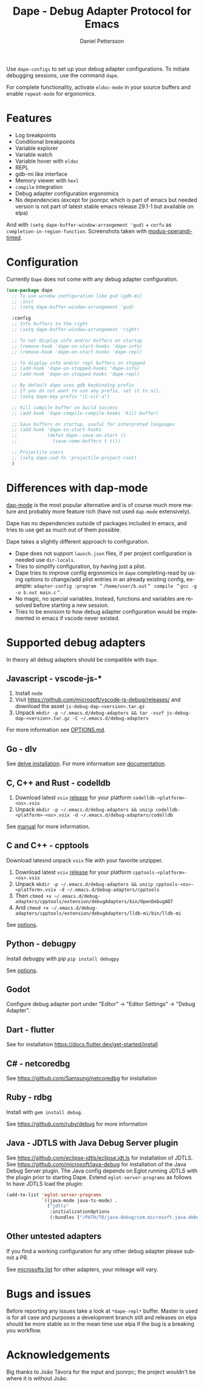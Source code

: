 #+title: Dape - Debug Adapter Protocol for Emacs
#+author: Daniel Pettersson
#+property: header-args    :results silent
#+language: en

#+html: <a href="https://elpa.gnu.org/packages/dape.html"><img alt="GNU ELPA" src="https://elpa.gnu.org/packages/dape.svg"/></a>

Use ~dape-configs~ to set up your debug adapter configurations.
To initiate debugging sessions, use the command ~dape~.

For complete functionality, activate ~eldoc-mode~ in your source buffers and enable ~repeat-mode~ for ergonomics.

* Features
+ Log breakpoints
+ Conditional breakpoints
+ Variable explorer
+ Variable watch
+ Variable hover with ~eldoc~
+ REPL
+ gdb-mi like interface
+ Memory viewer with ~hexl~
+ ~compile~ integration
+ Debug adapter configuration ergonomics
+ No dependencies (except for jsonrpc which is part of emacs but needed version is not part of latest stable emacs release 29.1-1 but available on elpa)

[[https://raw.githubusercontent.com/svaante/dape/resources/c-light-left.png]]
And with ~(setq dape-buffer-window-arrangement 'gud)~ + ~corfu~ as ~completion-in-region-function~.
[[https://raw.githubusercontent.com/svaante/dape/resources/js-light-gud.png]]
Screenshots taken with [[https://git.sr.ht/~protesilaos/modus-themes][modus-operandi-tinted]].

* Configuration
Currently =Dape= does not come with any debug adapter configuration.

#+begin_src emacs-lisp
  (use-package dape
    ;; To use window configuration like gud (gdb-mi)
    ;; :init
    ;; (setq dape-buffer-window-arrangement 'gud)

    :config
    ;; Info buffers to the right
    ;; (setq dape-buffer-window-arrangement 'right)

    ;; To not display info and/or buffers on startup
    ;; (remove-hook 'dape-on-start-hooks 'dape-info)
    ;; (remove-hook 'dape-on-start-hooks 'dape-repl)

    ;; To display info and/or repl buffers on stopped
    ;; (add-hook 'dape-on-stopped-hooks 'dape-info)
    ;; (add-hook 'dape-on-stopped-hooks 'dape-repl)

    ;; By default dape uses gdb keybinding prefix
    ;; If you do not want to use any prefix, set it to nil.
    ;; (setq dape-key-prefix "\C-x\C-a")

    ;; Kill compile buffer on build success
    ;; (add-hook 'dape-compile-compile-hooks 'kill-buffer)

    ;; Save buffers on startup, useful for interpreted languages
    ;; (add-hook 'dape-on-start-hooks
    ;;           (defun dape--save-on-start ()
    ;;             (save-some-buffers t t)))

    ;; Projectile users
    ;; (setq dape-cwd-fn 'projectile-project-root)
    )
#+end_src

* Differences with dap-mode
[[https://github.com/emacs-lsp/dap-mode][dap-mode]] is the most popular alternative and is of course much more mature and probably more feature rich (have not used ~dap-mode~ extensively).

Dape has no dependencies outside of packages included in emacs, and tries to use get as much out of them possible.

Dape takes a slightly different approach to configuration.
+ Dape does not support ~launch.json~ files, if per project configuration is needed use ~dir-locals~.
+ Tries to simplify configuration, by having just a plist.
+ Dape tries to improve config ergonomics in ~dape~ completing-read by using options to change/add plist entries in an already existing config, example: ~adapter-config :program ＂/home/user/b.out＂ compile ＂gcc -g -o b.out main.c＂~.
+ No magic, no special variables. Instead, functions and variables are resolved before starting a new session.
+ Tries to be envision to how debug adapter configuration would be implemented in emacs if vscode never existed.

* Supported debug adapters
In theory all debug adapters should be compatible with =Dape=.

** Javascript - vscode-js-*
1. Install =node=
2. Visit https://github.com/microsoft/vscode-js-debug/releases/ and download the asset =js-debug-dap-<version>.tar.gz=
3. Unpack =mkdir -p ~/.emacs.d/debug-adapters && tar -xvzf js-debug-dap-<version>.tar.gz -C ~/.emacs.d/debug-adapters=

For more information see [[https://github.com/microsoft/vscode-js-debug/blob/main/OPTIONS.md][OPTIONS.md]].

** Go - dlv
See [[https://github.com/go-delve/delve/tree/master/Documentation/installation][delve installation]].
For more information see [[https://github.com/go-delve/delve/blob/master/Documentation/usage/dlv_dap.md][documentation]].

** C, C++ and Rust - codelldb
1. Download latest ~vsix~ [[https://github.com/vadimcn/codelldb/releases][release]] for your platform =codelldb-<platform>-<os>.vsix=
2. Unpack =mkdir -p ~/.emacs.d/debug-adapters && unzip codelldb-<platform>-<os>.vsix -d ~/.emacs.d/debug-adapters/codelldb=

See [[https://github.com/vadimcn/codelldb/blob/v1.10.0/MANUAL.md][manual]] for more information.

** C and C++ - cpptools
Download latesnd unpack ~vsix~ file with your favorite unzipper.

1. Download latest ~vsix~ [[https://github.com/microsoft/vscode-cpptools/releases][release]] for your platform =cpptools-<platform>-<os>.vsix=
2. Unpack =mkdir -p ~/.emacs.d/debug-adapters && unzip cpptools-<os>-<platform>.vsix -d ~/.emacs.d/debug-adapters/cpptools=
3. Then =chmod +x ~/.emacs.d/debug-adapters/cpptools/extension/debugAdapters/bin/OpenDebugAD7=
4. And =chmod +x ~/.emacs.d/debug-adapters/cpptools/extension/debugAdapters/lldb-mi/bin/lldb-mi=

See [[https://code.visualstudio.com/docs/cpp/launch-json-reference][options]].

** Python - debugpy
Install debugpy with pip =pip install debugpy=

See [[https://github.com/microsoft/debugpy/wiki/Debug-configuration-settings][options]].

** Godot
Configure debug adapter port under "Editor" -> "Editor Settings" -> "Debug Adapter".

** Dart - flutter
See for installation https://docs.flutter.dev/get-started/install

** C# - netcoredbg
See https://github.com/Samsung/netcoredbg for installation

** Ruby - rdbg
Install with ~gem install debug~.

See https://github.com/ruby/debug for more information

** Java - JDTLS with Java Debug Server plugin
See https://github.com/eclipse-jdtls/eclipse.jdt.ls for installation of JDTLS.
See https://github.com/microsoft/java-debug for installation of the Java Debug Server plugin.
The Java config depends on Eglot running JDTLS with the plugin prior to starting Dape.
Extend ~eglot-server-programs~ as follows to have JDTLS load the plugin:
#+begin_src emacs-lisp
  (add-to-list 'eglot-server-programs
               `((java-mode java-ts-mode) .
                 ("jdtls"
                  :initializationOptions
                  (:bundles ["/PATH/TO/java-debug/com.microsoft.java.debug.plugin/target/com.microsoft.java.debug.plugin-VERSION.jar"]))))
#+end_src

** Other untested adapters
If you find a working configuration for any other debug adapter please submit a PR.

See [[https://microsoft.github.io/debug-adapter-protocol/implementors/adapters/][microsofts list]] for other adapters, your mileage will vary.

* Bugs and issues
Before reporting any issues take a look at ~*dape-repl*~ buffer. Master is used is for all case and purposes a development branch still and releases on elpa should be more stable so in the mean time use elpa if the bug is a breaking you workflow.

* Acknowledgements
Big thanks to João Távora for the input and jsonrpc; the project wouldn't be where it is without João.
